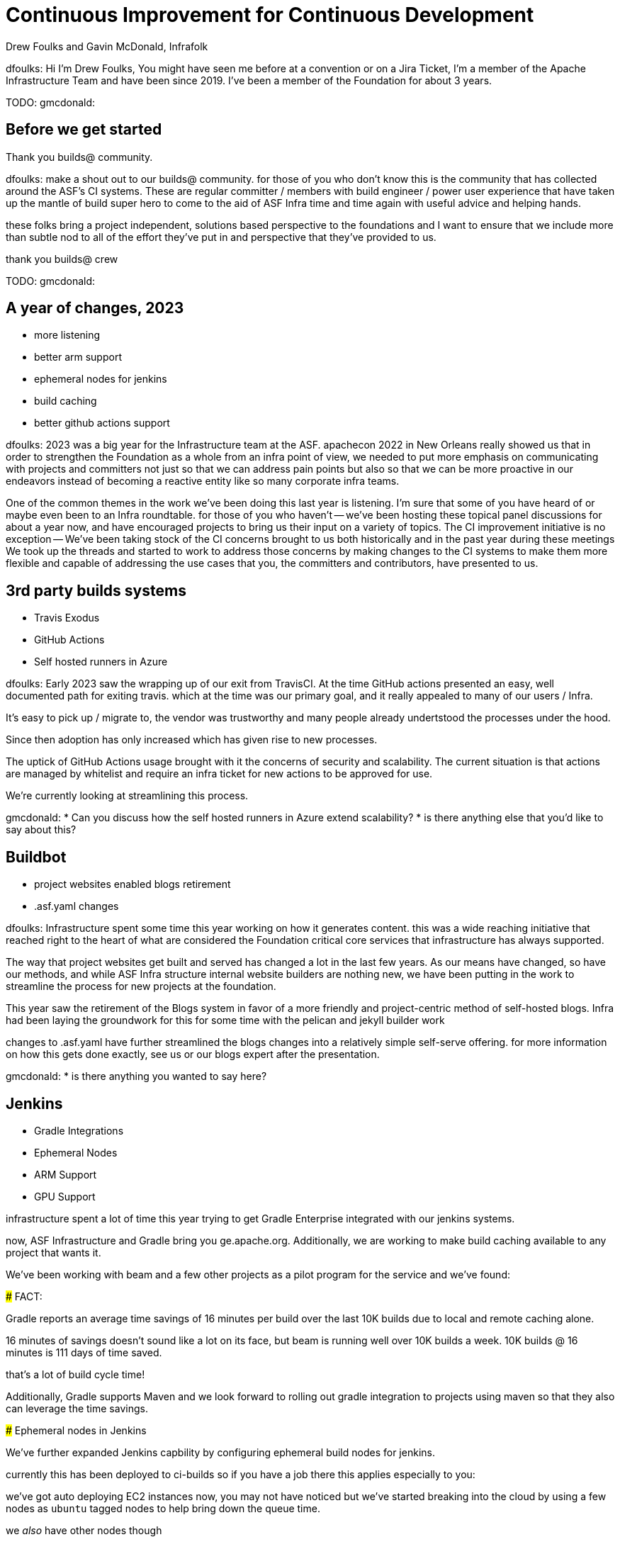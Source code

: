 = Continuous Improvement for Continuous Development
:author: Drew Foulks and Gavin McDonald, Infrafolk

[.notes]
--
dfoulks:
Hi I'm Drew Foulks, You might have seen me before at a convention or on 
a Jira Ticket, I'm a member of the Apache Infrastructure Team and have 
been since 2019. I've been a member of the Foundation for about 3 years.

TODO: gmcdonald:

--

== Before we get started

Thank you builds@ community.
[.notes]
--
dfoulks:
make a shout out to our builds@ community. for those of you who
don't know this is the community that has collected around the ASF's CI 
systems. These are regular committer / members with build engineer / power user
experience that have taken up the mantle of build super hero to come to the
aid of ASF Infra time and time again with useful advice and helping hands.

these folks bring a project independent, solutions based perspective to the
foundations and I want to ensure that we include more than subtle nod to 
all of the effort they've put in and perspective that they've provided to us.

thank you builds@ crew



TODO: gmcdonald:

--

== A year of changes, 2023

[%step]
* more listening
* better arm support
* ephemeral nodes for jenkins
* build caching
* better github actions support

[.notes]
--
dfoulks:
2023 was a big year for the Infrastructure team at the ASF. apachecon 2022
in New Orleans really showed us that in order to strengthen the Foundation
as a whole from an infra point of view, we needed to put more emphasis on
communicating with projects and committers not just so that we can address
pain points but also so that we can be more proactive in our endeavors
instead of becoming a reactive entity like so many corporate infra teams.

One of the common themes in the work we've been doing this last year is 
listening. I'm sure that some of you have heard of or maybe even been to
an Infra roundtable. for those of you who haven't -- we've been hosting 
these topical panel discussions for about a year now, and have encouraged
projects to bring us their input on a variety of topics. The CI improvement
initiative is no exception -- We've been taking stock of the CI concerns
brought to us both historically and in the past year during these meetings
We took up the threads and started to work to address those concerns by 
making changes to the CI systems to make them more flexible and capable
of addressing the use cases that you, the committers and contributors,
have presented to us.
--

== 3rd party builds systems
[%step]
* Travis Exodus
* GitHub Actions
  * Self hosted runners in Azure

[.notes]
--
dfoulks:
Early 2023 saw the wrapping up of our exit from TravisCI. At the time
GitHub actions presented an easy, well documented path for exiting travis.
which at the time was our primary goal, and it really appealed to many of
our users / Infra.

It's easy to pick up / migrate to, the vendor was trustworthy
and many people already undertstood the processes under the hood.

Since then adoption has only increased which has given rise to new processes.

The uptick of GitHub Actions usage brought with it the concerns of security and
scalability. The current situation is that actions are managed by whitelist and
require an infra ticket for new actions to be approved for use.

We're currently looking at streamlining this process.



gmcdonald:
* Can you discuss how the self hosted runners in Azure extend scalability?
* is there anything else that you'd like to say about this?
--

== Buildbot

[%step]
* project websites enabled blogs retirement
* .asf.yaml changes

[.notes]
--
dfoulks:
Infrastructure spent some time this year working on how it generates content.
this was a wide reaching initiative that reached right to the heart of what
are considered the Foundation critical core services that infrastructure has
always supported.

The way that project websites get built and served has changed a lot in the
last few years. As our means have changed, so have our methods, and while
ASF Infra structure internal website builders are nothing new, we have been
putting in the work to streamline the process for new projects at the foundation.

This year saw the retirement of the Blogs system in favor of a more friendly
and project-centric method of self-hosted blogs. Infra had been laying the
groundwork for this for some time with the pelican and jekyll builder work

changes to .asf.yaml have further streamlined the blogs changes into a
relatively simple self-serve offering. for more information on how this
gets done exactly, see us or our blogs expert after the presentation.



gmcdonald:
* is there anything you wanted to say here?
--

== Jenkins
[%step]
* Gradle Integrations
* Ephemeral Nodes
  * ARM Support
  * GPU Support

[.notes]
--
infrastructure spent a lot of time this year trying to get Gradle Enterprise
integrated with our jenkins systems. 

now, ASF Infrastructure and Gradle bring you ge.apache.org. Additionally,
we are working to make build caching available to any project that wants it.

We've been working with beam and a few other projects as a pilot program
for the service and we've found:

### FACT: 

Gradle reports an average time savings of 16 minutes per build over the
last 10K builds due to local and remote caching alone.

16 minutes of savings doesn't sound like a lot on its face, but beam
is running well over 10K builds a week. 10K builds @ 16 minutes is 
111 days of time saved.

that's a lot of build cycle time!

Additionally, Gradle supports Maven and we look forward to rolling out
gradle integration to projects using maven so that they also can leverage
the time savings.

### Ephemeral nodes in Jenkins

We've further expanded Jenkins capbility by configuring ephemeral build 
nodes for jenkins.

currently this has been deployed to ci-builds so if you have a job there
this applies especially to you:

we've got auto deploying EC2 instances now, you may not have noticed but
we've started breaking into the cloud by using a few nodes as `ubuntu` tagged
nodes to help bring down the queue time.

we _also_ have other nodes though

###### FACT
we added GPU (G4dn.16xlarge) nodes for GPU support with the `gpu` tag
we added ARM (T4g.Small) nodes for ARM support with the `arm` tag

and we custom built the image so that all of the tools that your builds
are already configured to use are in the exact same place.

we're also working on getting these images integrated with the new build
systems so that it's a one and done process.
--

== Questions and Comments
